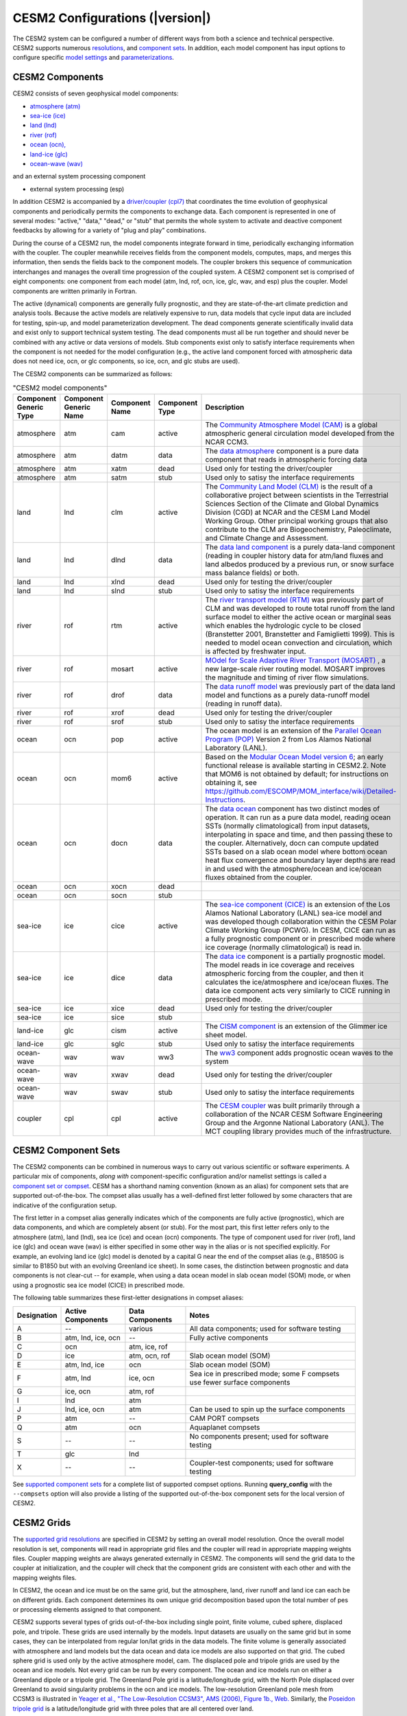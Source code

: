 .. _configurations:

================================
CESM2 Configurations (|version|)
================================

The CESM2 system can be configured a number of different ways from both
a science and technical perspective. CESM2 supports numerous
`resolutions
<http://www.cesm.ucar.edu/models/cesm2/cesm/grids.html>`_, and
`component sets
<http://www.cesm.ucar.edu/models/cesm2/cesm/compsets.html>`_.  In
addition, each model component has input options to configure specific
`model settings
<http://www.cesm.ucar.edu/models/cesm2/settings/current>`_
and `parameterizations
<http://www.cesm.ucar.edu/models/cesm2/settings/current>`_.


CESM2 Components
----------------

CESM2 consists of seven geophysical model components: 

- `atmosphere (atm) <http://www.cesm.ucar.edu/models/cesm2/atmosphere>`_
- `sea-ice (ice) <http://www.cesm.ucar.edu/models/cesm2/sea-ice>`_
- `land (lnd) <http://www.cesm.ucar.edu/models/cesm2/land>`_
- `river (rof) <http://www.cesm.ucar.edu/models/cesm2/river>`_
- `ocean (ocn), <http://www.cesm.ucar.edu/models/cesm2/ocean>`_
- `land-ice (glc) <http://www.cesm.ucar.edu/models/cesm2/land-ice>`_
- `ocean-wave (wav) <http://www.cesm.ucar.edu/models/cesm2/wave>`_

and an external system processing component

- external system processing (esp) 
  
In addition CESM2 is accompanied by a `driver/coupler (cpl7)
<http://esmci.github.io/cime/versions/master/html/driver_cpl/index.html>`_ that coordinates
the time evolution of geophysical components and periodically permits
the components to exchange data.  Each component is represented in one
of several modes: "active," "data," "dead," or "stub" that permits the
whole system to activate and deactive component feedbacks by allowing
for a variety of "plug and play" combinations.

During the course of a CESM2 run, the model components integrate forward
in time, periodically exchanging information with the coupler.
The coupler meanwhile receives fields from the component models,
computes, maps, and merges this information, then sends the fields back
to the component models. The coupler brokers this sequence of
communication interchanges and manages the overall time progression of
the coupled system. A CESM2 component set is comprised of eight
components: one component from each model (atm, lnd, rof, ocn, ice, glc,
wav, and esp) plus the coupler. Model components are written primarily in
Fortran.

The active (dynamical) components are generally fully prognostic, and
they are state-of-the-art climate prediction and analysis tools. Because
the active models are relatively expensive to run, data models that
cycle input data are included for testing, spin-up, and model
parameterization development. The dead components generate
scientifically invalid data and exist only to support technical system
testing. The dead components must all be run together and should never
be combined with any active or data versions of models. Stub components
exist only to satisfy interface requirements when the component is not
needed for the model configuration (e.g., the active land component
forced with atmospheric data does not need ice, ocn, or glc components,
so ice, ocn, and glc stubs are used).

The CESM2 components can be summarized as follows:

.. csv-table:: "CESM2 model components"
   :header: "Component Generic Type", "Component Generic Name", "Component Name", "Component Type", "Description"
   :widths: 12, 10, 10, 8, 60

   "atmosphere","atm","cam", "active","The `Community Atmosphere Model (CAM) <http://www.cesm.ucar.edu/models/cesm2/atmosphere/>`_ is a global atmospheric general circulation model developed from the NCAR CCM3."                                                                                                                                      
   "atmosphere","atm","datm", "data", "The `data atmosphere <http://esmci.github.io/cime/versions/master/html/data_models/data-atm.html>`_ component is a pure data component that reads in atmospheric forcing data"
   "atmosphere","atm", "xatm", "dead", "Used only for testing the driver/coupler"
   "atmosphere","atm", "satm", "stub", "Used only to satisy the interface requirements"
   "land", "lnd", "clm", "active", "The `Community Land Model (CLM) <http://www.cesm.ucar.edu/models/cesm2/land/>`_ is the result of a collaborative project between scientists in the Terrestrial Sciences Section of the Climate and Global Dynamics Division (CGD) at NCAR and the CESM Land Model Working Group. Other principal working groups that also contribute to the CLM are Biogeochemistry, Paleoclimate, and Climate Change and Assessment."
   "land", "lnd", "dlnd", "data", "The `data land component <http://esmci.github.io/cime/versions/master/html/data_models/data-lnd.html>`_ is a purely data-land component (reading in coupler history data for atm/land fluxes and land albedos produced by a previous run, or snow surface mass balance fields) or both."
   "land", "lnd", "xlnd", "dead", "Used only for testing the driver/coupler"
   "land", "lnd", "slnd", "stub", "Used only to satisy the interface requirements"
   "river", "rof", "rtm", "active", "The `river transport model (RTM) <http://www.cesm.ucar.edu/models/cesm2/river/>`_ was previously part of CLM and was developed to route total runoff from the land surface model to either the active ocean or marginal seas which enables the hydrologic cycle to be closed (Branstetter 2001, Branstetter and Famiglietti 1999). This is needed to model ocean convection and circulation, which is affected by freshwater input."
   "river", "rof", "mosart", "active", "`MOdel for Scale Adaptive River Transport (MOSART) <http://www.cesm.ucar.edu/models/cesm2/river/>`_ , a new large-scale river routing model. MOSART improves the magnitude and timing of river flow simulations."
   "river", "rof", "drof", "data", "The `data runoff model <http://esmci.github.io/cime/versions/master/html/data_models/data-river.html>`_ was previously part of the data land model and functions as a purely data-runoff model (reading in runoff data)."
   "river", "rof", "xrof", "dead", "Used only for testing the driver/coupler"
   "river", "rof", "srof", "stub", "Used only to satisy the interface requirements"
   "ocean", "ocn", "pop", "active", "The ocean model is an extension of the `Parallel Ocean Program (POP) <http://www.cesm.ucar.edu/models/cesm2/ocean/>`_ Version 2 from Los Alamos National Laboratory (LANL)."
   "ocean", "ocn", "mom6", "active", "Based on the `Modular Ocean Model version 6 <http://www.cesm.ucar.edu/models/cesm2/ocean/>`_; an early functional release is available starting in CESM2.2.   Note that MOM6 is not obtained by default; for instructions on obtaining it, see https://github.com/ESCOMP/MOM_interface/wiki/Detailed-Instructions."
   "ocean", "ocn", "docn", "data", "The `data ocean <http://esmci.github.io/cime/versions/master/html/data_models/data-ocean.html>`_ component has two distinct modes of operation. It can run as a pure data model, reading ocean SSTs (normally climatological) from input datasets, interpolating in space and time, and then passing these to the coupler. Alternatively, docn can compute updated SSTs based on a slab ocean model where bottom ocean heat flux convergence and boundary layer depths are read in and used with the atmosphere/ocean and ice/ocean fluxes obtained from the coupler."
   "ocean", "ocn", "xocn", "dead"
   "ocean", "ocn", "socn", "stub"
   "sea-ice", "ice", "cice", "active", "The `sea-ice component (CICE) <http://www.cesm.ucar.edu/models/cesm2/sea-ice/>`_ is an extension of the Los Alamos National Laboratory (LANL) sea-ice model and was developed though collaboration within the CESM Polar Climate Working Group (PCWG). In CESM, CICE can run as a fully prognostic component or in prescribed mode where ice coverage (normally climatological) is read in."
   "sea-ice", "ice", "dice", "data", "The `data ice <http://esmci.github.io/cime/versions/master/html/data_models/data-seaice.html>`_ component is a partially prognostic model. The model reads in ice coverage and receives atmospheric forcing from the coupler, and then it calculates the ice/atmosphere and ice/ocean fluxes. The data ice component acts very similarly to CICE running in prescribed mode."
   "sea-ice", "ice", "xice", "dead", "Used only for testing the driver/coupler"
   "sea-ice", "ice", "sice", "stub"
   "land-ice", "glc", "cism", "active", The `CISM component <http://www.cesm.ucar.edu/models/cesm2/land-ice/>`_ is an extension of the Glimmer ice sheet model.                                                                                                                                                                                        
   "land-ice", "glc", "sglc", "stub", "Used only to satisy the interface requirements"
   "ocean-wave", "wav", "wav", "ww3","The `ww3 <http://www.cesm.ucar.edu/models/cesm2/wave/>`_ component adds prognostic ocean waves to the system" 
   "ocean-wave", "wav", "xwav", "dead", "Used only for testing the driver/coupler"
   "ocean-wave", "wav", "swav", "stub", "Used only to satisy the interface requirements"
   "coupler", "cpl", "cpl", "active", "The `CESM coupler <http://esmci.github.io/cime/versions/master/html/driver_cpl/index.html>`_ was built primarily through a collaboration of the NCAR CESM Software Engineering Group and the Argonne National Laboratory (ANL). The MCT coupling library provides much of the infrastructure."


CESM2 Component Sets
--------------------

The CESM2 components can be combined in numerous ways to carry out
various scientific or software experiments. A particular mix of
components, *along with* component-specific configuration and/or
namelist settings is called a `component set or compset
<http://www.cesm.ucar.edu/models/cesm2/cesm/compsets.html>`_. CESM has a
shorthand naming convention (known as an alias) for component sets that
are supported out-of-the-box. The compset alias usually has a
well-defined first letter followed by some characters that are
indicative of the configuration setup.

The first letter in a compset alias generally indicates which of the
components are fully active (prognostic), which are data components, and
which are completely absent (or stub). For the most part, this first
letter refers only to the atmosphere (atm), land (lnd), sea ice (ice)
and ocean (ocn) components. The type of component used for river (rof),
land ice (glc) and ocean wave (wav) is either specified in some other
way in the alias or is not specified explicitly. For example, an
evolving land ice (glc) model is denoted by a capital G near the end of
the compset alias (e.g., B1850G is similar to B1850 but with an evolving
Greenland ice sheet). In some cases, the distinction between prognostic
and data components is not clear-cut -- for example, when using a data
ocean model in slab ocean model (SOM) mode, or when using a prognostic
sea ice model (CICE) in prescribed mode.

The following table summarizes these first-letter designations in
compset aliases:

.. table::

    +-------------+--------------------+-----------------+--------------------------------------------------------------------------+
    | Designation | Active Components  | Data Components | Notes                                                                    |
    +=============+====================+=================+==========================================================================+
    | A           | --                 | various         | All data components; used for software testing                           |
    +-------------+--------------------+-----------------+--------------------------------------------------------------------------+
    | B           | atm, lnd, ice, ocn | --              | Fully active components                                                  |
    +-------------+--------------------+-----------------+--------------------------------------------------------------------------+
    | C           | ocn                | atm, ice, rof   | \                                                                        |
    +-------------+--------------------+-----------------+--------------------------------------------------------------------------+
    | D           | ice                | atm, ocn, rof   | Slab ocean model (SOM)                                                   |
    +-------------+--------------------+-----------------+--------------------------------------------------------------------------+
    | E           | atm, lnd, ice      | ocn             | Slab ocean model (SOM)                                                   |
    +-------------+--------------------+-----------------+--------------------------------------------------------------------------+
    | F           | atm, lnd           | ice, ocn        | Sea ice in prescribed mode; some F compsets use fewer surface components |
    +-------------+--------------------+-----------------+--------------------------------------------------------------------------+
    | G           | ice, ocn           | atm, rof        | \                                                                        |
    +-------------+--------------------+-----------------+--------------------------------------------------------------------------+
    | I           | lnd                | atm             | \                                                                        |
    +-------------+--------------------+-----------------+--------------------------------------------------------------------------+
    | J           | lnd, ice, ocn      | atm             | Can be used to spin up the surface components                            |
    +-------------+--------------------+-----------------+--------------------------------------------------------------------------+
    | P           | atm                | --              | CAM PORT compsets                                                        |
    +-------------+--------------------+-----------------+--------------------------------------------------------------------------+
    | Q           | atm                | ocn             | Aquaplanet compsets                                                      |
    +-------------+--------------------+-----------------+--------------------------------------------------------------------------+
    | S           | --                 | --              | No components present; used for software testing                         |
    +-------------+--------------------+-----------------+--------------------------------------------------------------------------+
    | T           | glc                | lnd             | \                                                                        |
    +-------------+--------------------+-----------------+--------------------------------------------------------------------------+
    | X           | --                 | --              | Coupler-test components; used for software testing                       |
    +-------------+--------------------+-----------------+--------------------------------------------------------------------------+

See `supported component sets
<http://www.cesm.ucar.edu/models/cesm2/cesm/compsets.html>`_ for a
complete list of supported compset options. Running **query_config**
with the ``--compsets`` option will also provide a listing of the
supported out-of-the-box component sets for the local version of CESM2.


CESM2 Grids
-----------

The `supported grid resolutions
<http://www.cesm.ucar.edu/models/cesm2/cesm/grids.html>`_ are
specified in CESM2 by setting an overall model resolution.  Once the
overall model resolution is set, components will read in appropriate
grid files and the coupler will read in appropriate mapping weights
files. Coupler mapping weights are always generated externally in
CESM2. The components will send the grid data to the coupler at
initialization, and the coupler will check that the component grids
are consistent with each other and with the mapping weights files.

In CESM2, the ocean and ice must be on the same grid, but the
atmosphere, land, river runoff and land ice can each be on different grids.
Each component determines its own unique grid decomposition based upon
the total number of pes or processing elements assigned to that component.

CESM2 supports several types of grids out-of-the-box including single
point, finite volume, cubed sphere, displaced pole, and
tripole. These grids are used internally by the
models. Input datasets are usually on the same grid but in some cases,
they can be interpolated from regular lon/lat grids in the data models.
The finite volume is generally associated with
atmosphere and land models but the data ocean and data ice models are
also supported on that grid. The cubed sphere grid is used only by the
active atmosphere model, cam. The displaced pole and tripole grids
are used by the ocean and ice models. Not every grid can be run by every
component. The ocean and ice models run on either a Greenland dipole or
a tripole grid. The Greenland Pole grid is a
latitude/longitude grid, with the North Pole displaced over Greenland to
avoid singularity problems in the ocn and ice models. The low-resolution
Greenland pole mesh from CCSM3 is illustrated in `Yeager et al., "The
Low-Resolution CCSM3", AMS (2006), Figure 1b.,
Web. <http://journals.ametsoc.org/doi/pdf/10.1175/JCLI3744.1>`_
Similarly, the `Poseidon tripole
grid <http://www.cesm.ucar.edu/models/cesm1.0/cesm/cesm_doc_1_0_4/x42.html>`_ is a latitude/longitude
grid with three poles that are all centered over land.


CESM2 Machines
--------------

Scripts for `supported machines
<http://www.cesm.ucar.edu/models/cesm2/cesm/machines.html>`_ and
userdefined machines are provided with the CESM2 release. Supported
machines have machine specific files and settings added to the CESM2
scripts and are machines that should run CESM2 cases
out-of-the-box. Machines are supported in CESM2 on an individual basis
and are usually listed by their common site-specific name. To get a
machine ported and functionally supported in CESM2, local batch, run,
environment, and compiler information must be configured in the CESM2
scripts. The machine name "userdefined" machines refer to any machine
that the user defines and requires that a user edit the resulting xml
files to fill in information required for the target platform. This
functionality is handy in accelerating the porting process and quickly
getting a case running on a new platform. For more information on
porting, see the `CIME porting guide
<http://esmci.github.io/cime/versions/master/html/users_guide/porting-cime.html>`_.  The
list of available machines are documented in `CESM2 supported machines
<http://www.cesm.ucar.edu/models/cesm2/cesm/machines.html>`_.
Running **query_config** with the ``--machines`` option will also show
the list of all machines for the current local version of
CESM. Supported machines have undergone the full CESM2 porting
process. The machines available in each of these categories changes as
access to machines change over time.


CESM2 Validation
----------------

Although CESM2 can be run out-of-the-box for a variety of resolutions,
component combinations, and machines, MOST combinations of component
sets, resolutions, and machines have not undergone rigorous scientific
climate validation. Control runs accompany `scientifically supported
<http://www.cesm.ucar.edu/models/scientifically-supported.html>`_
component sets and resolutions and are documented on the release page.
These control runs should be scientifically reproducible on the
original platform or other platforms. Bit-for-bit reproducibility
cannot be guaranteed due to variations in compiler or system
versions. Users should carry out their own `port validations
<http://esmci.github.io/cime/versions/master/html/users_guide/porting-cime.html#validating-your-port>`_
on any platform prior to doing scientific runs or scientific analysis
and documentation.



